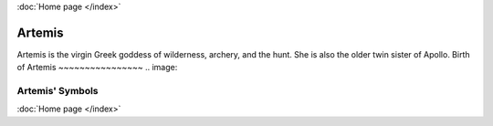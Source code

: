 :doc:`Home page </index>`

Artemis
=======

.. image:: artemis1.jpg
    :width: 50%

Artemis is the virgin Greek goddess of wilderness, archery, and the hunt. She is
also the older twin sister of Apollo. 
Birth of Artemis
~~~~~~~~~~~~~~~~
.. image:: 

Artemis' Symbols 
~~~~~~~~~~~~~~~~
:doc:`Home page </index>`